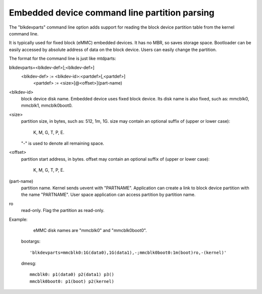 ==============================================
Embedded device command line partition parsing
==============================================

The "blkdevparts" command line option adds support for reading the
block device partition table from the kernel command line.

It is typically used for fixed block (eMMC) embedded devices.
It has no MBR, so saves storage space. Bootloader can be easily accessed
by absolute address of data on the block device.
Users can easily change the partition.

The format for the command line is just like mtdparts:

blkdevparts=<blkdev-def>[;<blkdev-def>]
  <blkdev-def> := <blkdev-id>:<partdef>[,<partdef>]
    <partdef> := <size>[@<offset>](part-name)

<blkdev-id>
    block device disk name. Embedded device uses fixed block device.
    Its disk name is also fixed, such as: mmcblk0, mmcblk1, mmcblk0boot0.

<size>
    partition size, in bytes, such as: 512, 1m, 1G.
    size may contain an optional suffix of (upper or lower case):

      K, M, G, T, P, E.

    "-" is used to denote all remaining space.

<offset>
    partition start address, in bytes.
    offset may contain an optional suffix of (upper or lower case):

      K, M, G, T, P, E.

(part-name)
    partition name. Kernel sends uevent with "PARTNAME". Application can
    create a link to block device partition with the name "PARTNAME".
    User space application can access partition by partition name.

ro
    read-only. Flag the partition as read-only.

Example:

    eMMC disk names are "mmcblk0" and "mmcblk0boot0".

  bootargs::

    'blkdevparts=mmcblk0:1G(data0),1G(data1),-;mmcblk0boot0:1m(boot)ro,-(kernel)'

  dmesg::

    mmcblk0: p1(data0) p2(data1) p3()
    mmcblk0boot0: p1(boot) p2(kernel)
